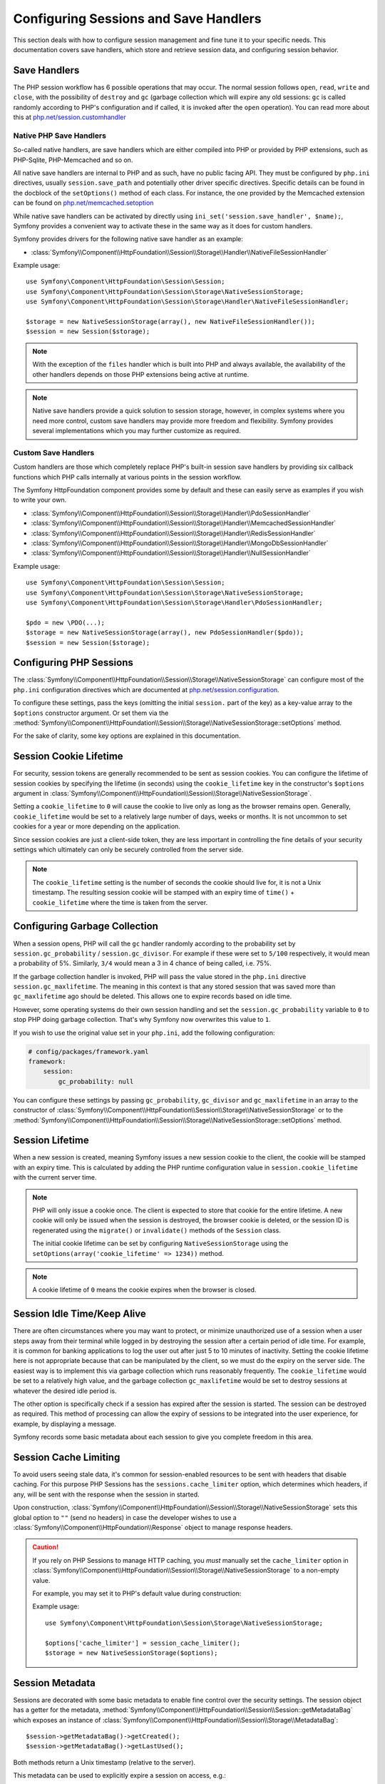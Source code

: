 .. index::
   single: HTTP
   single: HttpFoundation, Sessions

Configuring Sessions and Save Handlers
======================================

This section deals with how to configure session management and fine tune it
to your specific needs. This documentation covers save handlers, which
store and retrieve session data, and configuring session behavior.

Save Handlers
~~~~~~~~~~~~~

The PHP session workflow has 6 possible operations that may occur. The normal
session follows ``open``, ``read``, ``write`` and ``close``, with the possibility
of ``destroy`` and ``gc`` (garbage collection which will expire any old sessions:
``gc`` is called randomly according to PHP's configuration and if called, it is
invoked after the ``open`` operation). You can read more about this at
`php.net/session.customhandler`_

Native PHP Save Handlers
------------------------

So-called native handlers, are save handlers which are either compiled into
PHP or provided by PHP extensions, such as PHP-Sqlite, PHP-Memcached and so on.

All native save handlers are internal to PHP and as such, have no public facing API.
They must be configured by ``php.ini`` directives, usually ``session.save_path`` and
potentially other driver specific directives. Specific details can be found in
the docblock of the ``setOptions()`` method of each class. For instance, the one
provided by the Memcached extension can be found on `php.net/memcached.setoption`_

While native save handlers can be activated by directly using
``ini_set('session.save_handler', $name);``, Symfony provides a convenient way to
activate these in the same way as it does for custom handlers.

Symfony provides drivers for the following native save handler as an example:

* :class:`Symfony\\Component\\HttpFoundation\\Session\\Storage\\Handler\\NativeFileSessionHandler`

Example usage::

    use Symfony\Component\HttpFoundation\Session\Session;
    use Symfony\Component\HttpFoundation\Session\Storage\NativeSessionStorage;
    use Symfony\Component\HttpFoundation\Session\Storage\Handler\NativeFileSessionHandler;

    $storage = new NativeSessionStorage(array(), new NativeFileSessionHandler());
    $session = new Session($storage);

.. note::

    With the exception of the ``files`` handler which is built into PHP and
    always available, the availability of the other handlers depends on those
    PHP extensions being active at runtime.

.. note::

    Native save handlers provide a quick solution to session storage, however,
    in complex systems where you need more control, custom save handlers may
    provide more freedom and flexibility. Symfony provides several implementations
    which you may further customize as required.

Custom Save Handlers
--------------------

Custom handlers are those which completely replace PHP's built-in session save
handlers by providing six callback functions which PHP calls internally at
various points in the session workflow.

The Symfony HttpFoundation component provides some by default and these can
easily serve as examples if you wish to write your own.

* :class:`Symfony\\Component\\HttpFoundation\\Session\\Storage\\Handler\\PdoSessionHandler`
* :class:`Symfony\\Component\\HttpFoundation\\Session\\Storage\\Handler\\MemcachedSessionHandler`
* :class:`Symfony\\Component\\HttpFoundation\\Session\\Storage\\Handler\\RedisSessionHandler`
* :class:`Symfony\\Component\\HttpFoundation\\Session\\Storage\\Handler\\MongoDbSessionHandler`
* :class:`Symfony\\Component\\HttpFoundation\\Session\\Storage\\Handler\\NullSessionHandler`

Example usage::

    use Symfony\Component\HttpFoundation\Session\Session;
    use Symfony\Component\HttpFoundation\Session\Storage\NativeSessionStorage;
    use Symfony\Component\HttpFoundation\Session\Storage\Handler\PdoSessionHandler;

    $pdo = new \PDO(...);
    $storage = new NativeSessionStorage(array(), new PdoSessionHandler($pdo));
    $session = new Session($storage);

Configuring PHP Sessions
~~~~~~~~~~~~~~~~~~~~~~~~

The :class:`Symfony\\Component\\HttpFoundation\\Session\\Storage\\NativeSessionStorage`
can configure most of the ``php.ini`` configuration directives which are documented
at `php.net/session.configuration`_.

To configure these settings, pass the keys (omitting the initial ``session.`` part
of the key) as a key-value array to the ``$options`` constructor argument.
Or set them via the
:method:`Symfony\\Component\\HttpFoundation\\Session\\Storage\\NativeSessionStorage::setOptions`
method.

For the sake of clarity, some key options are explained in this documentation.

Session Cookie Lifetime
~~~~~~~~~~~~~~~~~~~~~~~

For security, session tokens are generally recommended to be sent as session cookies.
You can configure the lifetime of session cookies by specifying the lifetime
(in seconds) using the ``cookie_lifetime`` key in the constructor's ``$options``
argument in :class:`Symfony\\Component\\HttpFoundation\\Session\\Storage\\NativeSessionStorage`.

Setting a ``cookie_lifetime`` to ``0`` will cause the cookie to live only as
long as the browser remains open. Generally, ``cookie_lifetime`` would be set to
a relatively large number of days, weeks or months. It is not uncommon to set
cookies for a year or more depending on the application.

Since session cookies are just a client-side token, they are less important in
controlling the fine details of your security settings which ultimately can only
be securely controlled from the server side.

.. note::

    The ``cookie_lifetime`` setting is the number of seconds the cookie should live
    for, it is not a Unix timestamp. The resulting session cookie will be stamped
    with an expiry time of ``time()`` + ``cookie_lifetime`` where the time is taken
    from the server.

Configuring Garbage Collection
~~~~~~~~~~~~~~~~~~~~~~~~~~~~~~

When a session opens, PHP will call the ``gc`` handler randomly according to the
probability set by ``session.gc_probability`` / ``session.gc_divisor``. For
example if these were set to ``5/100`` respectively, it would mean a probability
of 5%. Similarly, ``3/4`` would mean a 3 in 4 chance of being called, i.e. 75%.

If the garbage collection handler is invoked, PHP will pass the value stored in
the ``php.ini`` directive ``session.gc_maxlifetime``. The meaning in this context is
that any stored session that was saved more than ``gc_maxlifetime`` ago should be
deleted. This allows one to expire records based on idle time.

However, some operating systems do their own session handling and set the
``session.gc_probability`` variable to ``0`` to stop PHP doing garbage
collection. That's why Symfony now overwrites this value to ``1``.

If you wish to use the original value set in your ``php.ini``, add the following
configuration:

.. code-block:: yaml

    # config/packages/framework.yaml
    framework:
        session:
            gc_probability: null

You can configure these settings by passing ``gc_probability``, ``gc_divisor``
and ``gc_maxlifetime`` in an array to the constructor of
:class:`Symfony\\Component\\HttpFoundation\\Session\\Storage\\NativeSessionStorage`
or to the :method:`Symfony\\Component\\HttpFoundation\\Session\\Storage\\NativeSessionStorage::setOptions`
method.

Session Lifetime
~~~~~~~~~~~~~~~~

When a new session is created, meaning Symfony issues a new session cookie
to the client, the cookie will be stamped with an expiry time. This is
calculated by adding the PHP runtime configuration value in
``session.cookie_lifetime`` with the current server time.

.. note::

    PHP will only issue a cookie once. The client is expected to store that cookie
    for the entire lifetime. A new cookie will only be issued when the session is
    destroyed, the browser cookie is deleted, or the session ID is regenerated
    using the ``migrate()`` or ``invalidate()`` methods of the ``Session`` class.

    The initial cookie lifetime can be set by configuring ``NativeSessionStorage``
    using the ``setOptions(array('cookie_lifetime' => 1234))`` method.

.. note::

    A cookie lifetime of ``0`` means the cookie expires when the browser is closed.

Session Idle Time/Keep Alive
~~~~~~~~~~~~~~~~~~~~~~~~~~~~

There are often circumstances where you may want to protect, or minimize
unauthorized use of a session when a user steps away from their terminal while
logged in by destroying the session after a certain period of idle time. For
example, it is common for banking applications to log the user out after just
5 to 10 minutes of inactivity. Setting the cookie lifetime here is not
appropriate because that can be manipulated by the client, so we must do the expiry
on the server side. The easiest way is to implement this via garbage collection
which runs reasonably frequently. The ``cookie_lifetime`` would be set to a
relatively high value, and the garbage collection ``gc_maxlifetime`` would be set
to destroy sessions at whatever the desired idle period is.

The other option is specifically check if a session has expired after the
session is started. The session can be destroyed as required. This method of
processing can allow the expiry of sessions to be integrated into the user
experience, for example, by displaying a message.

Symfony records some basic metadata about each session to give you complete
freedom in this area.

Session Cache Limiting
~~~~~~~~~~~~~~~~~~~~~~

To avoid users seeing stale data, it's common for session-enabled resources to be
sent with headers that disable caching. For this purpose PHP Sessions has the
``sessions.cache_limiter`` option, which determines which headers, if any, will be
sent with the response when the session in started.

Upon construction,
:class:`Symfony\\Component\\HttpFoundation\\Session\\Storage\\NativeSessionStorage`
sets this global option to ``""`` (send no headers) in case the developer wishes to
use a :class:`Symfony\\Component\\HttpFoundation\\Response` object to manage
response headers.

.. caution::

    If you rely on PHP Sessions to manage HTTP caching, you *must* manually set the
    ``cache_limiter`` option in
    :class:`Symfony\\Component\\HttpFoundation\\Session\\Storage\\NativeSessionStorage`
    to a non-empty value.

    For example, you may set it to PHP's default value during construction:

    Example usage::

        use Symfony\Component\HttpFoundation\Session\Storage\NativeSessionStorage;

        $options['cache_limiter'] = session_cache_limiter();
        $storage = new NativeSessionStorage($options);

Session Metadata
~~~~~~~~~~~~~~~~

Sessions are decorated with some basic metadata to enable fine control over the
security settings. The session object has a getter for the metadata,
:method:`Symfony\\Component\\HttpFoundation\\Session\\Session::getMetadataBag` which
exposes an instance of :class:`Symfony\\Component\\HttpFoundation\\Session\\Storage\\MetadataBag`::

    $session->getMetadataBag()->getCreated();
    $session->getMetadataBag()->getLastUsed();

Both methods return a Unix timestamp (relative to the server).

This metadata can be used to explicitly expire a session on access, e.g.::

    $session->start();
    if (time() - $session->getMetadataBag()->getLastUsed() > $maxIdleTime) {
        $session->invalidate();
        throw new SessionExpired(); // redirect to expired session page
    }

It is also possible to tell what the ``cookie_lifetime`` was set to for a
particular cookie by reading the ``getLifetime()`` method::

    $session->getMetadataBag()->getLifetime();

The expiry time of the cookie can be determined by adding the created
timestamp and the lifetime.

.. _`php.net/session.customhandler`: https://php.net/session.customhandler
.. _`php.net/session.configuration`: https://php.net/session.configuration
.. _`php.net/memcached.setoption`: https://php.net/memcached.setoption
